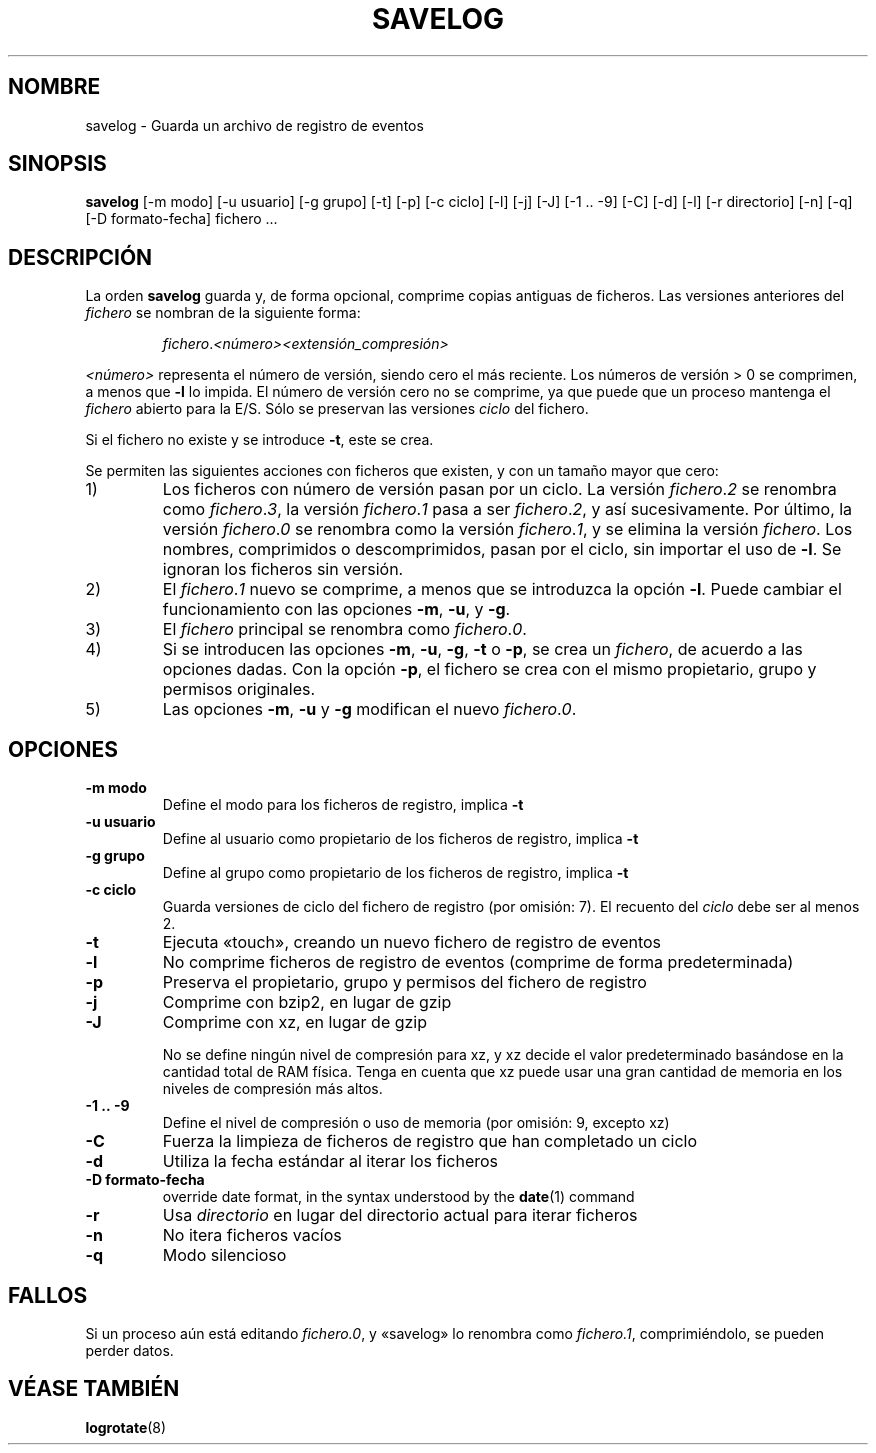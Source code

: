 .\" -*- nroff -*-
.\"*******************************************************************
.\"
.\" This file was generated with po4a. Translate the source file.
.\"
.\"*******************************************************************
.TH SAVELOG 8 "30 Dec 2017" Debian 
.SH NOMBRE
savelog \- Guarda un archivo de registro de eventos
.SH SINOPSIS
\fBsavelog\fP [\-m modo] [\-u usuario] [\-g grupo] [\-t] [\-p] [\-c ciclo] [\-l] [\-j]
[\-J] [\-1\ .\|.\ \-9] [\-C] [\-d] [\-l] [\-r directorio] [\-n] [\-q] [\-D
formato\-fecha] fichero ...
.SH DESCRIPCIÓN
La orden \fBsavelog\fP guarda y, de forma opcional, comprime copias antiguas de
ficheros. Las versiones anteriores del \fIfichero\fP se nombran de la siguiente
forma:
.RS

\fIfichero\fP.\fI<número>\fP\fI<extensión_compresión>\fP

.RE
\fI<número>\fP representa el número de versión, siendo cero el más
reciente. Los números de versión > 0 se comprimen, a menos que \fB\-l\fP lo
impida. El número de versión cero no se comprime, ya que puede que un
proceso mantenga el \fIfichero\fP abierto para la E/S. Sólo se preservan las
versiones \fIciclo\fP del fichero.

Si el fichero no existe y se introduce \fB\-t\fP, este se crea.

Se permiten las siguientes acciones con ficheros que existen, y con un
tamaño mayor que cero:

.IP 1)
Los ficheros con número de versión pasan por un ciclo. La versión
\fIfichero\fP.\fI2\fP se renombra como \fIfichero\fP.\fI3\fP, la versión \fIfichero\fP.\fI1\fP
pasa a ser \fIfichero\fP.\fI2\fP, y así sucesivamente. Por último, la versión
\fIfichero\fP.\fI0\fP se renombra como la versión \fIfichero\fP.\fI1\fP, y se elimina la
versión \fIfichero\fP. Los nombres, comprimidos o descomprimidos, pasan por el
ciclo, sin importar el uso de \fB\-l\fP. Se ignoran los ficheros sin versión.

.IP 2)
El \fIfichero\fP.\fI1\fP nuevo se comprime, a menos que se introduzca la opción
\fB\-l\fP. Puede cambiar el funcionamiento con las opciones \fB\-m\fP, \fB\-u\fP, y
\fB\-g\fP.

.IP 3)
El \fIfichero\fP principal se renombra como \fIfichero\fP.\fI0\fP.

.IP 4)
Si se introducen las opciones \fB\-m\fP, \fB\-u\fP, \fB\-g\fP, \fB\-t\fP o \fB\-p\fP, se crea un
\fIfichero\fP, de acuerdo a las opciones dadas. Con la opción \fB\-p\fP, el fichero
se crea con el mismo propietario, grupo y permisos originales.

.IP 5)
Las opciones \fB\-m\fP, \fB\-u\fP y \fB\-g\fP modifican el nuevo \fIfichero\fP.\fI0\fP.

.SH OPCIONES
.TP 
\fB\-m modo\fP
Define el modo para los ficheros de registro, implica \fB\-t\fP
.TP 
\fB\-u usuario\fP
Define al usuario como propietario de los ficheros de registro, implica
\fB\-t\fP
.TP 
\fB\-g grupo\fP
Define al grupo como propietario de los ficheros de registro, implica \fB\-t\fP
.TP 
\fB\-c ciclo\fP
Guarda versiones de ciclo del fichero de registro (por omisión: 7). El
recuento del \fIciclo\fP debe ser al menos 2.
.TP 
\fB\-t\fP
Ejecuta «touch», creando un nuevo fichero de registro de eventos
.TP 
\fB\-l\fP
No comprime ficheros de registro de eventos (comprime de forma
predeterminada)
.TP 
\fB\-p\fP
Preserva el propietario, grupo y permisos del fichero de registro
.TP 
\fB\-j\fP
Comprime con bzip2, en lugar de gzip
.TP 
\fB\-J\fP
Comprime con xz, en lugar de gzip

No se define ningún nivel de compresión para xz, y xz decide el valor
predeterminado basándose en la cantidad total de RAM física. Tenga en cuenta
que xz puede usar una gran cantidad de memoria en los niveles de compresión
más altos.
.TP 
\fB\-1\ .\|.\ \-9\fP
Define el nivel de compresión o uso de memoria (por omisión: 9, excepto xz)
.TP 
\fB\-C\fP
Fuerza la limpieza de ficheros de registro que han completado un ciclo
.TP 
\fB\-d\fP
Utiliza la fecha estándar al iterar los ficheros
.TP 
\fB\-D formato\-fecha\fP
override date format, in the syntax understood by the \fBdate\fP(1)  command
.TP 
\fB\-r\fP
Usa \fIdirectorio\fP en lugar del directorio actual para iterar ficheros
.TP 
\fB\-n\fP
No itera ficheros vacíos
.TP 
\fB\-q\fP
Modo silencioso
.SH FALLOS
Si un proceso aún está editando \fIfichero.0\fP, y «savelog» lo renombra como
\fIfichero.1\fP, comprimiéndolo, se pueden perder datos.

.SH "VÉASE TAMBIÉN"
\fBlogrotate\fP(8)

